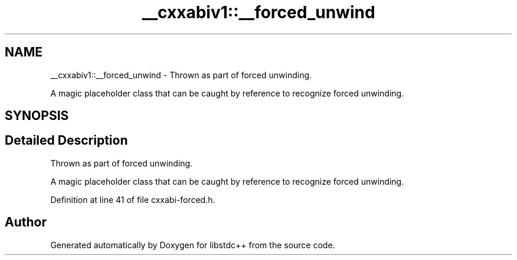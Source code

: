 .TH "__cxxabiv1::__forced_unwind" 3 "21 Apr 2009" "libstdc++" \" -*- nroff -*-
.ad l
.nh
.SH NAME
__cxxabiv1::__forced_unwind \- Thrown as part of forced unwinding.
.PP
A magic placeholder class that can be caught by reference to recognize forced unwinding.  

.PP
.SH SYNOPSIS
.br
.PP
.SH "Detailed Description"
.PP 
Thrown as part of forced unwinding.
.PP
A magic placeholder class that can be caught by reference to recognize forced unwinding. 
.PP
Definition at line 41 of file cxxabi-forced.h.

.SH "Author"
.PP 
Generated automatically by Doxygen for libstdc++ from the source code.
